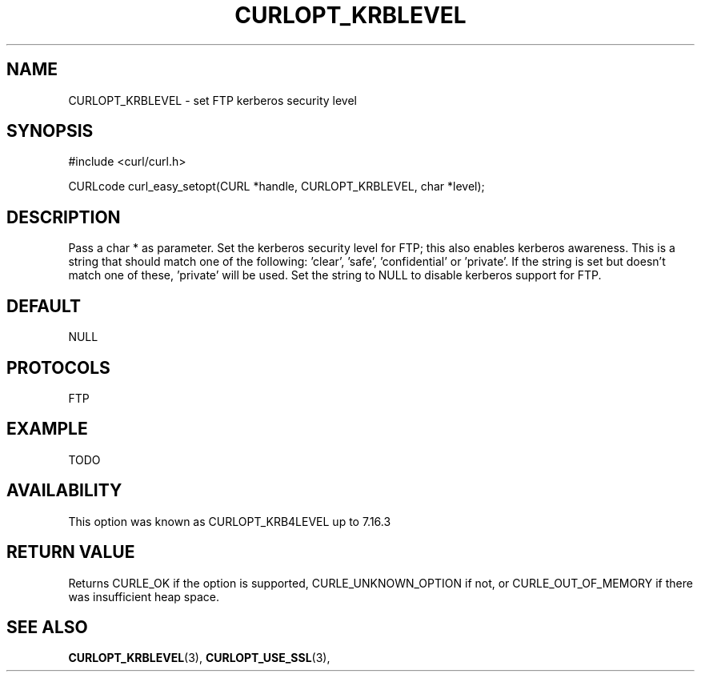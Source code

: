 .\" **************************************************************************
.\" *                                  _   _ ____  _
.\" *  Project                     ___| | | |  _ \| |
.\" *                             / __| | | | |_) | |
.\" *                            | (__| |_| |  _ <| |___
.\" *                             \___|\___/|_| \_\_____|
.\" *
.\" * Copyright (C) 1998 - 2014, Daniel Stenberg, <daniel@haxx.se>, et al.
.\" *
.\" * This software is licensed as described in the file COPYING, which
.\" * you should have received as part of this distribution. The terms
.\" * are also available at https://curl.haxx.se/docs/copyright.html.
.\" *
.\" * You may opt to use, copy, modify, merge, publish, distribute and/or sell
.\" * copies of the Software, and permit persons to whom the Software is
.\" * furnished to do so, under the terms of the COPYING file.
.\" *
.\" * This software is distributed on an "AS IS" basis, WITHOUT WARRANTY OF ANY
.\" * KIND, either express or implied.
.\" *
.\" **************************************************************************
.\"
.TH CURLOPT_KRBLEVEL 3 "17 Jun 2014" "libcurl 7.37.0" "curl_easy_setopt options"
.SH NAME
CURLOPT_KRBLEVEL \- set FTP kerberos security level
.SH SYNOPSIS
#include <curl/curl.h>

CURLcode curl_easy_setopt(CURL *handle, CURLOPT_KRBLEVEL, char *level);
.SH DESCRIPTION
Pass a char * as parameter. Set the kerberos security level for FTP; this also
enables kerberos awareness.  This is a string that should match one of the
following: \&'clear', \&'safe', \&'confidential' or \&'private'.  If the
string is set but doesn't match one of these, 'private' will be used. Set the
string to NULL to disable kerberos support for FTP.
.SH DEFAULT
NULL
.SH PROTOCOLS
FTP
.SH EXAMPLE
TODO
.SH AVAILABILITY
This option was known as CURLOPT_KRB4LEVEL up to 7.16.3
.SH RETURN VALUE
Returns CURLE_OK if the option is supported, CURLE_UNKNOWN_OPTION if not, or
CURLE_OUT_OF_MEMORY if there was insufficient heap space.
.SH "SEE ALSO"
.BR CURLOPT_KRBLEVEL "(3), " CURLOPT_USE_SSL "(3), "
